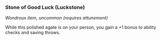 *** Stone of Good Luck (Luckstone)
:PROPERTIES:
:CUSTOM_ID: stone-of-good-luck-luckstone
:END:
/Wondrous item, uncommon (requires attunement)/

While this polished agate is on your person, you gain a +1 bonus to
ability checks and saving throws.
